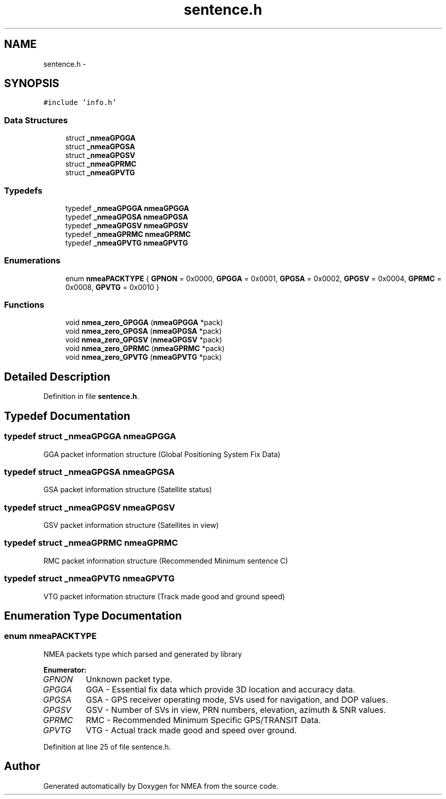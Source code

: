.TH "sentence.h" 3 "18 Jun 2010" "Version 0.5.3" "NMEA" \" -*- nroff -*-
.ad l
.nh
.SH NAME
sentence.h \- 
.SH SYNOPSIS
.br
.PP
\fC#include 'info.h'\fP
.br

.SS "Data Structures"

.in +1c
.ti -1c
.RI "struct \fB_nmeaGPGGA\fP"
.br
.ti -1c
.RI "struct \fB_nmeaGPGSA\fP"
.br
.ti -1c
.RI "struct \fB_nmeaGPGSV\fP"
.br
.ti -1c
.RI "struct \fB_nmeaGPRMC\fP"
.br
.ti -1c
.RI "struct \fB_nmeaGPVTG\fP"
.br
.in -1c
.SS "Typedefs"

.in +1c
.ti -1c
.RI "typedef \fB_nmeaGPGGA\fP \fBnmeaGPGGA\fP"
.br
.ti -1c
.RI "typedef \fB_nmeaGPGSA\fP \fBnmeaGPGSA\fP"
.br
.ti -1c
.RI "typedef \fB_nmeaGPGSV\fP \fBnmeaGPGSV\fP"
.br
.ti -1c
.RI "typedef \fB_nmeaGPRMC\fP \fBnmeaGPRMC\fP"
.br
.ti -1c
.RI "typedef \fB_nmeaGPVTG\fP \fBnmeaGPVTG\fP"
.br
.in -1c
.SS "Enumerations"

.in +1c
.ti -1c
.RI "enum \fBnmeaPACKTYPE\fP { \fBGPNON\fP =  0x0000, \fBGPGGA\fP =  0x0001, \fBGPGSA\fP =  0x0002, \fBGPGSV\fP =  0x0004, \fBGPRMC\fP =  0x0008, \fBGPVTG\fP =  0x0010 }"
.br
.in -1c
.SS "Functions"

.in +1c
.ti -1c
.RI "void \fBnmea_zero_GPGGA\fP (\fBnmeaGPGGA\fP *pack)"
.br
.ti -1c
.RI "void \fBnmea_zero_GPGSA\fP (\fBnmeaGPGSA\fP *pack)"
.br
.ti -1c
.RI "void \fBnmea_zero_GPGSV\fP (\fBnmeaGPGSV\fP *pack)"
.br
.ti -1c
.RI "void \fBnmea_zero_GPRMC\fP (\fBnmeaGPRMC\fP *pack)"
.br
.ti -1c
.RI "void \fBnmea_zero_GPVTG\fP (\fBnmeaGPVTG\fP *pack)"
.br
.in -1c
.SH "Detailed Description"
.PP 

.PP
Definition in file \fBsentence.h\fP.
.SH "Typedef Documentation"
.PP 
.SS "typedef struct \fB_nmeaGPGGA\fP  \fBnmeaGPGGA\fP"
.PP
GGA packet information structure (Global Positioning System Fix Data) 
.SS "typedef struct \fB_nmeaGPGSA\fP  \fBnmeaGPGSA\fP"
.PP
GSA packet information structure (Satellite status) 
.SS "typedef struct \fB_nmeaGPGSV\fP  \fBnmeaGPGSV\fP"
.PP
GSV packet information structure (Satellites in view) 
.SS "typedef struct \fB_nmeaGPRMC\fP  \fBnmeaGPRMC\fP"
.PP
RMC packet information structure (Recommended Minimum sentence C) 
.SS "typedef struct \fB_nmeaGPVTG\fP  \fBnmeaGPVTG\fP"
.PP
VTG packet information structure (Track made good and ground speed) 
.SH "Enumeration Type Documentation"
.PP 
.SS "enum \fBnmeaPACKTYPE\fP"
.PP
NMEA packets type which parsed and generated by library 
.PP
\fBEnumerator: \fP
.in +1c
.TP
\fB\fIGPNON \fP\fP
Unknown packet type. 
.TP
\fB\fIGPGGA \fP\fP
GGA - Essential fix data which provide 3D location and accuracy data. 
.TP
\fB\fIGPGSA \fP\fP
GSA - GPS receiver operating mode, SVs used for navigation, and DOP values. 
.TP
\fB\fIGPGSV \fP\fP
GSV - Number of SVs in view, PRN numbers, elevation, azimuth & SNR values. 
.TP
\fB\fIGPRMC \fP\fP
RMC - Recommended Minimum Specific GPS/TRANSIT Data. 
.TP
\fB\fIGPVTG \fP\fP
VTG - Actual track made good and speed over ground. 
.PP
Definition at line 25 of file sentence.h.
.SH "Author"
.PP 
Generated automatically by Doxygen for NMEA from the source code.
